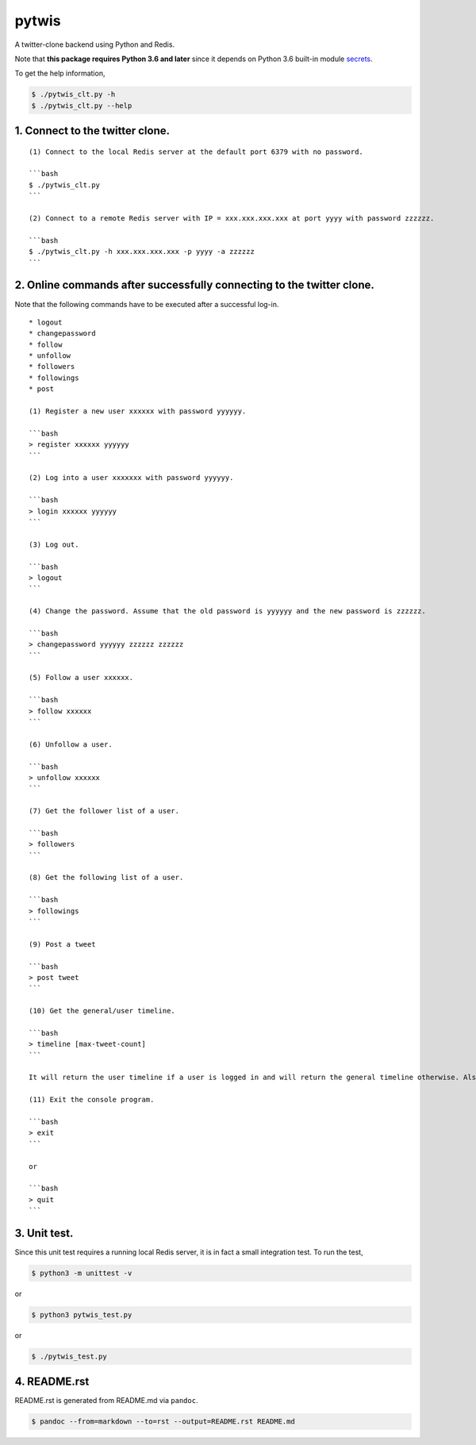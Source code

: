pytwis
======

A twitter-clone backend using Python and Redis.

Note that **this package requires Python 3.6 and later** since it
depends on Python 3.6 built-in module
`secrets <https://docs.python.org/3/library/secrets.html>`__.

To get the help information,

.. code:: bash

    $ ./pytwis_clt.py -h
    $ ./pytwis_clt.py --help

1. Connect to the twitter clone.
--------------------------------

::

    (1) Connect to the local Redis server at the default port 6379 with no password.

    ```bash
    $ ./pytwis_clt.py 
    ```

    (2) Connect to a remote Redis server with IP = xxx.xxx.xxx.xxx at port yyyy with password zzzzzz.

    ```bash
    $ ./pytwis_clt.py -h xxx.xxx.xxx.xxx -p yyyy -a zzzzzz
    ```

2. Online commands after successfully connecting to the twitter clone.
----------------------------------------------------------------------

Note that the following commands have to be executed after a successful
log-in.

::

    * logout
    * changepassword
    * follow
    * unfollow
    * followers
    * followings
    * post

    (1) Register a new user xxxxxx with password yyyyyy.

    ```bash
    > register xxxxxx yyyyyy
    ```

    (2) Log into a user xxxxxxx with password yyyyyy.

    ```bash
    > login xxxxxx yyyyyy
    ```

    (3) Log out.

    ```bash
    > logout
    ```

    (4) Change the password. Assume that the old password is yyyyyy and the new password is zzzzzz.

    ```bash
    > changepassword yyyyyy zzzzzz zzzzzz
    ```

    (5) Follow a user xxxxxx.

    ```bash
    > follow xxxxxx
    ```

    (6) Unfollow a user.

    ```bash
    > unfollow xxxxxx
    ```

    (7) Get the follower list of a user.

    ```bash
    > followers
    ```

    (8) Get the following list of a user.

    ```bash
    > followings
    ```

    (9) Post a tweet

    ```bash
    > post tweet
    ```

    (10) Get the general/user timeline.

    ```bash
    > timeline [max-tweet-count]
    ```

    It will return the user timeline if a user is logged in and will return the general timeline otherwise. Also, it will return all the tweets in the timeline if max-tweet-count is not specified.

    (11) Exit the console program.

    ```bash
    > exit
    ```

    or 

    ```bash
    > quit
    ```

3. Unit test.
-------------

Since this unit test requires a running local Redis server, it is in
fact a small integration test. To run the test,

.. code:: bash

    $ python3 -m unittest -v

or

.. code:: bash

    $ python3 pytwis_test.py

or

.. code:: bash

    $ ./pytwis_test.py

4. README.rst
-------------

README.rst is generated from README.md via ``pandoc``.

.. code:: bash

    $ pandoc --from=markdown --to=rst --output=README.rst README.md


